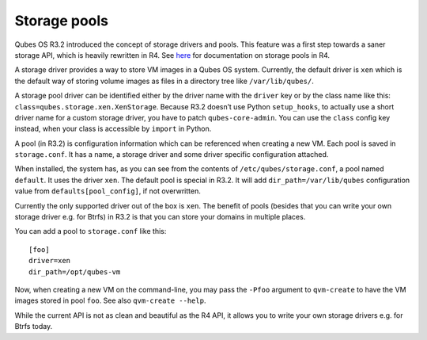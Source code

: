 =============
Storage pools
=============

Qubes OS R3.2 introduced the concept of storage drivers and pools. This
feature was a first step towards a saner storage API, which is heavily
rewritten in R4. See `here <https://dev.qubes-os.org/projects/core-admin/en/latest/qubes-storage.html>`__
for documentation on storage pools in R4.

A storage driver provides a way to store VM images in a Qubes OS system.
Currently, the default driver is ``xen`` which is the default way of
storing volume images as files in a directory tree like
``/var/lib/qubes/``.

A storage pool driver can be identified either by the driver name with
the ``driver`` key or by the class name like this:
``class=qubes.storage.xen.XenStorage``. Because R3.2 doesn’t use Python
``setup_hooks``, to actually use a short driver name for a custom
storage driver, you have to patch ``qubes-core-admin``. You can use the
``class`` config key instead, when your class is accessible by
``import`` in Python.

A pool (in R3.2) is configuration information which can be referenced
when creating a new VM. Each pool is saved in ``storage.conf``. It has a
name, a storage driver and some driver specific configuration attached.

When installed, the system has, as you can see from the contents of
``/etc/qubes/storage.conf``, a pool named ``default``. It uses the
driver ``xen``. The default pool is special in R3.2. It will add
``dir_path=/var/lib/qubes`` configuration value from
``defaults[pool_config]``, if not overwritten.

Currently the only supported driver out of the box is ``xen``. The
benefit of pools (besides that you can write your own storage driver
e.g. for Btrfs) in R3.2 is that you can store your domains in multiple
places.

You can add a pool to ``storage.conf`` like this:

::

   [foo]
   driver=xen
   dir_path=/opt/qubes-vm

Now, when creating a new VM on the command-line, you may pass the
``-Pfoo`` argument to ``qvm-create`` to have the VM images stored in
pool ``foo``. See also ``qvm-create --help``.

While the current API is not as clean and beautiful as the R4 API, it
allows you to write your own storage drivers e.g. for Btrfs today.

